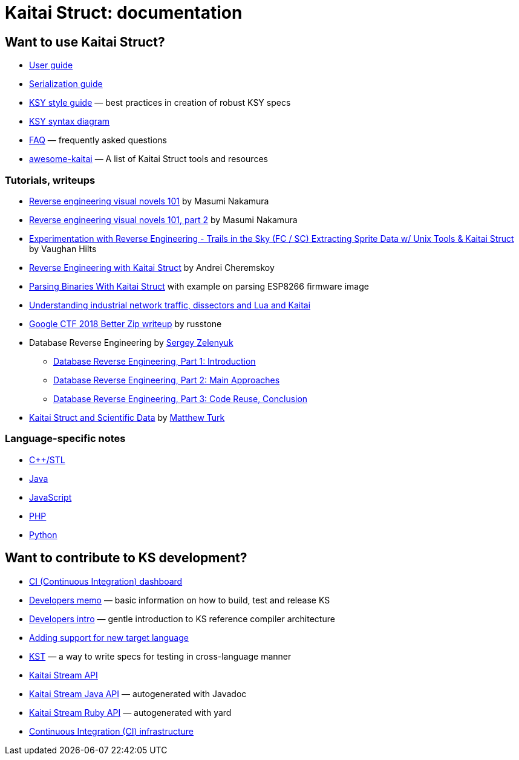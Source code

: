 = Kaitai Struct: documentation

== Want to use Kaitai Struct?

* <<user_guide.adoc#,User guide>>
* <<serialization.adoc#,Serialization guide>>
* <<ksy_style_guide.adoc#,KSY style guide>> — best practices in creation of robust KSY specs
* <<ksy_diagram.adoc#,KSY syntax diagram>>
* <<faq.adoc#,FAQ>> — frequently asked questions
* https://github.com/kaitai-io/awesome-kaitai[awesome-kaitai] — A list of Kaitai Struct tools and resources

=== Tutorials, writeups

* https://hackernoon.com/reverse-engineering-visual-novels-101-d0bc3bf7ab8[Reverse engineering visual novels 101] by Masumi Nakamura
* https://hackernoon.com/reverse-engineering-visual-novels-101-part-2-9258f547262a[Reverse engineering visual novels 101, part 2] by Masumi Nakamura
* https://vaughanhilts.me/blog/2016/11/16/reverse-engineering-trails-in-the-sky-ed-6-game-engine.html[Experimentation with Reverse Engineering - Trails in the Sky (FC / SC) Extracting Sprite Data w/ Unix Tools & Kaitai Struct] by Vaughan Hilts
* https://gettocode.com/2017/09/18/reverse-engineering-with-kaitai-struct/[Reverse Engineering with Kaitai Struct] by Andrei Cheremskoy
* https://carvesystems.com/news/parsing-binaries-with-kaitai-struct/[Parsing Binaries With Kaitai Struct] with example on parsing ESP8266 firmware image
* https://www.incibe-cert.es/en/blog/understanding-industrial-network-traffic-dissectors-and-lua-and-kaitai[Understanding industrial network traffic, dissectors and Lua and Kaitai]
* https://russtone.io/2018/06/24/google-2018-better-zip/[Google CTF 2018 Better Zip writeup] by russtone
* Database Reverse Engineering by https://medium.com/@MorteNoir[Sergey Zelenyuk]
** https://medium.com/@MorteNoir/database-reverse-engineering-part-1-introduction-cd6e6a106a84[Database Reverse Engineering, Part 1: Introduction
]
** https://medium.com/@MorteNoir/database-reverse-engineering-part-2-main-approaches-ae9355b2d429[Database Reverse Engineering, Part 2: Main Approaches]
** https://medium.com/@MorteNoir/database-reverse-engineering-part-3-code-reuse-conclusion-b2145420b09b[Database Reverse Engineering, Part 3: Code Reuse, Conclusion]
* https://matthewturk.github.io/post/kaitai-struct-scientific-data/[Kaitai Struct and Scientific Data] by https://matthewturk.github.io/[Matthew Turk]

=== Language-specific notes

* <<lang_cpp_stl.adoc#,C++/STL>>
* <<lang_java.adoc#,Java>>
* <<lang_javascript.adoc#,JavaScript>>
* <<lang_php.adoc#,PHP>>
* <<lang_python.adoc#,Python>>

== Want to contribute to KS development?

* link://ci.kaitai.io/[CI (Continuous Integration) dashboard]
* <<developers.adoc#,Developers memo>> — basic information on how to build, test and release KS
* <<developers_intro.adoc#,Developers intro>> — gentle introduction to KS reference compiler architecture
* <<new_language.adoc#,Adding support for new target language>>
* <<kst.adoc#,KST>> — a way to write specs for testing in cross-language manner
* <<stream_api.adoc#,Kaitai Stream API>>
  * https://javadoc.io/doc/io.kaitai/kaitai-struct-runtime/latest/io/kaitai/struct/package-summary.html[Kaitai Stream Java API] — autogenerated with Javadoc
  * https://www.rubydoc.info/gems/kaitai-struct/[Kaitai Stream Ruby API] — autogenerated with yard
* <<ci.adoc#,Continuous Integration (CI) infrastructure>>
